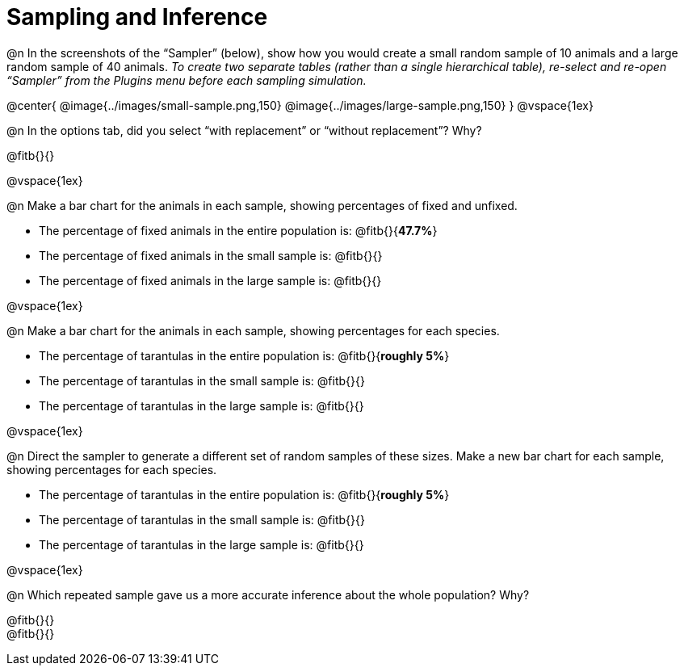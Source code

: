 = Sampling and Inference

++++
<style>
.ulist p { min-height: 1rem !important; }
</style>
++++

@n In the screenshots of the “Sampler” (below), show how you would create a small random sample of 10 animals and a large random sample of 40 animals. _To create two separate tables (rather than a single hierarchical table), re-select and re-open “Sampler” from the Plugins menu before each sampling simulation._

@center{
	@image{../images/small-sample.png,150}
	@image{../images/large-sample.png,150}
}
@vspace{1ex}

@n In the options tab, did you select “with replacement” or “without replacement”? Why?

@fitb{}{}

@vspace{1ex}

@n Make a bar chart for the animals in each sample, showing percentages of fixed and unfixed.

- The percentage of fixed animals in the entire population is: @fitb{}{*47.7%*}
- The percentage of fixed animals in the small sample is: @fitb{}{}
- The percentage of fixed animals in the large sample is: @fitb{}{}

@vspace{1ex}

@n Make a bar chart for the animals in each sample, showing percentages for each species.

- The percentage of tarantulas in the entire population is: @fitb{}{*roughly 5%*}
- The percentage of tarantulas in the small sample is: @fitb{}{}
- The percentage of tarantulas in the large sample is: @fitb{}{}

@vspace{1ex}
 
@n Direct the sampler to generate a different set of random samples of these sizes. Make a new bar chart for each sample, showing percentages for each species.

- The percentage of tarantulas in the entire population is: @fitb{}{*roughly 5%*}
- The percentage of tarantulas in the small sample is: @fitb{}{}
- The percentage of tarantulas in the large sample is: @fitb{}{}

@vspace{1ex}

@n Which repeated sample gave us a more accurate inference about the whole population? Why?

@fitb{}{} +
@fitb{}{}

